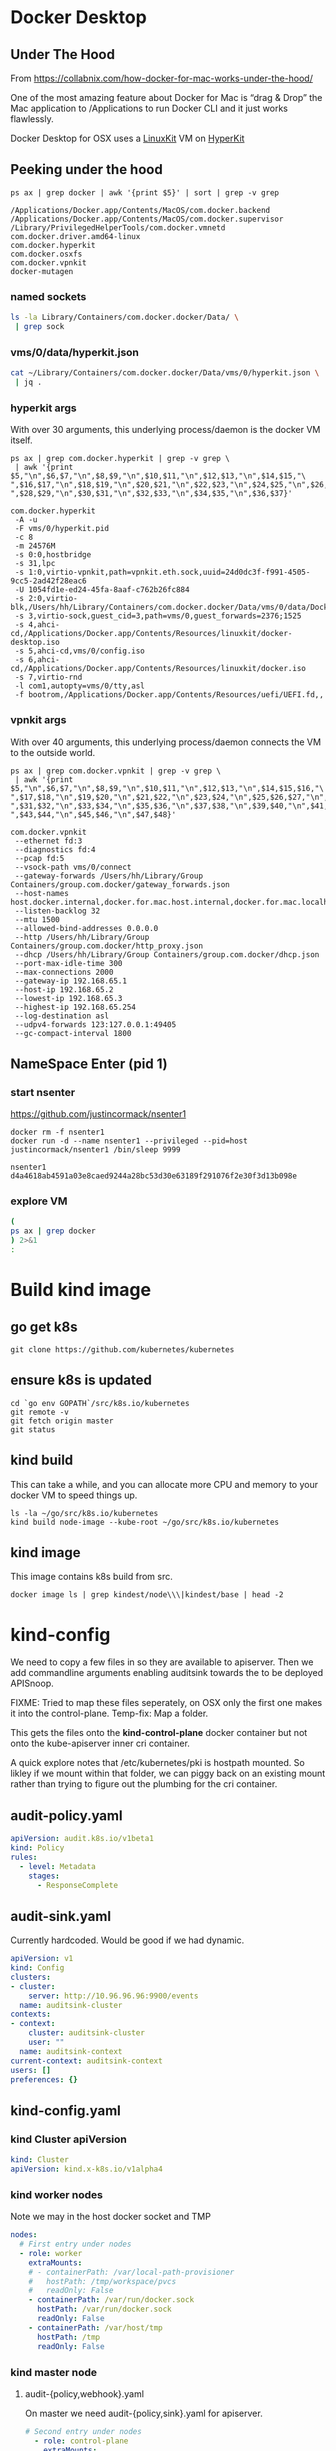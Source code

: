 * Docker Desktop
** Under The Hood

From https://collabnix.com/how-docker-for-mac-works-under-the-hood/

#+begin_center
One of the most amazing feature about Docker for Mac is “drag & Drop” the
Mac application to /Applications to run Docker CLI and it just works flawlessly.
#+end_center

Docker Desktop for OSX uses a [[https://github.com/linuxkit/linuxkit][LinuxKit]] VM on [[https://github.com/moby/hyperkit][HyperKit]]

** Peeking under the hood

#+NAME: docker-osx-helpers
#+begin_src shell
ps ax | grep docker | awk '{print $5}' | sort | grep -v grep
#+end_src

#+RESULTS: docker-osx-helpers
#+begin_example
/Applications/Docker.app/Contents/MacOS/com.docker.backend
/Applications/Docker.app/Contents/MacOS/com.docker.supervisor
/Library/PrivilegedHelperTools/com.docker.vmnetd
com.docker.driver.amd64-linux
com.docker.hyperkit
com.docker.osxfs
com.docker.vpnkit
docker-mutagen
#+end_example

*** named sockets
#+begin_src bash :wrap "SRC json"
ls -la Library/Containers/com.docker.docker/Data/ \
 | grep sock
#+end_src

#+RESULTS:
#+begin_SRC json
srwxr-xr-x   1 hh  staff        0  7 Aug 20:51 backend-for-guest.sock
srwxr-xr-x   1 hh  staff        0 11 Aug 12:23 backend.sock
srwxr-xr-x   1 hh  staff        0 11 Aug 12:24 diagnosticd.sock
srwxr-xr-x   1 hh  staff        0  7 Aug 20:51 docker-api.sock
srwxr-xr-x   1 hh  staff        0 11 Aug 12:24 docker.raw.sock
srwxr-xr-x   1 hh  staff        0 11 Aug 12:23 docker.sock
srwxr-xr-x   1 hh  staff        0 11 Aug 12:24 filesystem-event.sock
srwxr-xr-x   1 hh  staff        0  7 Aug 20:51 filesystem-export.sock
srwxr-xr-x   1 hh  staff        0  7 Aug 20:51 filesystem-volume.sock
srwxr-xr-x   1 hh  staff        0  7 Aug 20:51 gui-api.sock
srwxr-xr-x   1 hh  staff        0 11 Aug 12:24 lifecycle-server.sock
srwxr-xr-x   1 hh  staff        0 11 Aug 12:24 memlogdq.sock
srwxr-xr-x   1 hh  staff        0 11 Aug 12:24 mutagen.sock
srwxr-xr-x   1 hh  staff        0 11 Aug 12:23 osxfs.sock
srwxr-xr-x   1 hh  staff        0  7 Aug 20:51 vpnkit.data.sock
srwxr-xr-x   1 hh  staff        0 11 Aug 12:23 vpnkit.diag.sock
srwxr-xr-x   1 hh  staff        0 11 Aug 12:23 vpnkit.eth.sock
srwxr-xr-x   1 hh  staff        0 11 Aug 12:23 vpnkit.pcap.sock
srwxr-xr-x   1 hh  staff        0  7 Aug 20:51 vpnkit.port.sock
#+end_SRC

*** vms/0/data/hyperkit.json
#+begin_src bash :wrap "SRC json"
cat ~/Library/Containers/com.docker.docker/Data/vms/0/hyperkit.json \
 | jq .
#+end_src

#+RESULTS:
#+begin_SRC json
{
  "hyperkit": "/Applications/Docker.app/Contents/Resources/bin/com.docker.hyperkit",
  "argv0": "com.docker.hyperkit",
  "state_dir": "vms/0",
  "vpnkit_sock": "vpnkit.eth.sock",
  "vpnkit_uuid": "24d0dc3f-f991-4505-9cc5-2ad42f28eac6",
  "vpnkit_preferred_ipv4": "",
  "uuid": "1054fd1e-ed24-45fa-8aaf-c762b26fc884",
  "disks": [
    {
      "path": "/Users/hh/Library/Containers/com.docker.docker/Data/vms/0/data/Docker.raw",
      "size": 524288,
      "format": "",
      "trim": true
    }
  ],
  "iso": [
    "/Applications/Docker.app/Contents/Resources/linuxkit/docker-desktop.iso",
    "vms/0/config.iso",
    "/Applications/Docker.app/Contents/Resources/linuxkit/docker.iso"
  ],
  "vsock": true,
  "vsock_dir": "vms/0",
  "vsock_ports": [
    2376,
    1525
  ],
  "vsock_guest_cid": 3,
  "vmnet": false,
  "9p_sockets": null,
  "kernel": "",
  "initrd": "",
  "bootrom": "/Applications/Docker.app/Contents/Resources/uefi/UEFI.fd",
  "cpus": 8,
  "memory": 24576,
  "console": 2,
  "pid": 80114,
  "arguments": [
    "-A",
    "-u",
    "-F",
    "vms/0/hyperkit.pid",
    "-c",
    "8",
    "-m",
    "24576M",
    "-s",
    "0:0,hostbridge",
    "-s",
    "31,lpc",
    "-s",
    "1:0,virtio-vpnkit,path=vpnkit.eth.sock,uuid=24d0dc3f-f991-4505-9cc5-2ad42f28eac6",
    "-U",
    "1054fd1e-ed24-45fa-8aaf-c762b26fc884",
    "-s",
    "2:0,virtio-blk,/Users/hh/Library/Containers/com.docker.docker/Data/vms/0/data/Docker.raw",
    "-s",
    "3,virtio-sock,guest_cid=3,path=vms/0,guest_forwards=2376;1525",
    "-s",
    "4,ahci-cd,/Applications/Docker.app/Contents/Resources/linuxkit/docker-desktop.iso",
    "-s",
    "5,ahci-cd,vms/0/config.iso",
    "-s",
    "6,ahci-cd,/Applications/Docker.app/Contents/Resources/linuxkit/docker.iso",
    "-s",
    "7,virtio-rnd",
    "-l",
    "com1,autopty=vms/0/tty,asl",
    "-f",
    "bootrom,/Applications/Docker.app/Contents/Resources/uefi/UEFI.fd,,"
  ],
  "cmdline": "/Applications/Docker.app/Contents/Resources/bin/com.docker.hyperkit -A -u -F vms/0/hyperkit.pid -c 8 -m 24576M -s 0:0,hostbridge -s 31,lpc -s 1:0,virtio-vpnkit,path=vpnkit.eth.sock,uuid=24d0dc3f-f991-4505-9cc5-2ad42f28eac6 -U 1054fd1e-ed24-45fa-8aaf-c762b26fc884 -s 2:0,virtio-blk,/Users/hh/Library/Containers/com.docker.docker/Data/vms/0/data/Docker.raw -s 3,virtio-sock,guest_cid=3,path=vms/0,guest_forwards=2376;1525 -s 4,ahci-cd,/Applications/Docker.app/Contents/Resources/linuxkit/docker-desktop.iso -s 5,ahci-cd,vms/0/config.iso -s 6,ahci-cd,/Applications/Docker.app/Contents/Resources/linuxkit/docker.iso -s 7,virtio-rnd -l com1,autopty=vms/0/tty,asl -f bootrom,/Applications/Docker.app/Contents/Resources/uefi/UEFI.fd,,"
}
#+end_SRC

*** hyperkit args
With over 30 arguments, this underlying process/daemon is the docker VM itself.

#+NAME: com.docker.dockerkit args
#+begin_src shell
ps ax | grep com.docker.hyperkit | grep -v grep \
 | awk '{print $5,"\n",$6,$7,"\n",$8,$9,"\n",$10,$11,"\n",$12,$13,"\n",$14,$15,"\
",$16,$17,"\n",$18,$19,"\n",$20,$21,"\n",$22,$23,"\n",$24,$25,"\n",$26,$27,"\
",$28,$29,"\n",$30,$31,"\n",$32,$33,"\n",$34,$35,"\n",$36,$37}'
#+end_src

#+RESULTS: com.docker.dockerkit args
#+begin_example
com.docker.hyperkit
 -A -u
 -F vms/0/hyperkit.pid
 -c 8
 -m 24576M
 -s 0:0,hostbridge
 -s 31,lpc
 -s 1:0,virtio-vpnkit,path=vpnkit.eth.sock,uuid=24d0dc3f-f991-4505-9cc5-2ad42f28eac6
 -U 1054fd1e-ed24-45fa-8aaf-c762b26fc884
 -s 2:0,virtio-blk,/Users/hh/Library/Containers/com.docker.docker/Data/vms/0/data/Docker.raw
 -s 3,virtio-sock,guest_cid=3,path=vms/0,guest_forwards=2376;1525
 -s 4,ahci-cd,/Applications/Docker.app/Contents/Resources/linuxkit/docker-desktop.iso
 -s 5,ahci-cd,vms/0/config.iso
 -s 6,ahci-cd,/Applications/Docker.app/Contents/Resources/linuxkit/docker.iso
 -s 7,virtio-rnd
 -l com1,autopty=vms/0/tty,asl
 -f bootrom,/Applications/Docker.app/Contents/Resources/uefi/UEFI.fd,,
#+end_example

*** vpnkit args

With over 40 arguments, this underlying process/daemon connects the VM to the outside world.

#+NAME: com.docker.vpnkit args
#+begin_src shell
ps ax | grep com.docker.vpnkit | grep -v grep \
 | awk '{print $5,"\n",$6,$7,"\n",$8,$9,"\n",$10,$11,"\n",$12,$13,"\n",$14,$15,$16,"\
",$17,$18,"\n",$19,$20,"\n",$21,$22,"\n",$23,$24,"\n",$25,$26,$27,"\n",$28,$29,$30,"\
",$31,$32,"\n",$33,$34,"\n",$35,$36,"\n",$37,$38,"\n",$39,$40,"\n",$41,$42,"\
",$43,$44,"\n",$45,$46,"\n",$47,$48}'
#+end_src

#+RESULTS: com.docker.vpnkit args
#+begin_example
com.docker.vpnkit
 --ethernet fd:3
 --diagnostics fd:4
 --pcap fd:5
 --vsock-path vms/0/connect
 --gateway-forwards /Users/hh/Library/Group Containers/group.com.docker/gateway_forwards.json
 --host-names host.docker.internal,docker.for.mac.host.internal,docker.for.mac.localhost
 --listen-backlog 32
 --mtu 1500
 --allowed-bind-addresses 0.0.0.0
 --http /Users/hh/Library/Group Containers/group.com.docker/http_proxy.json
 --dhcp /Users/hh/Library/Group Containers/group.com.docker/dhcp.json
 --port-max-idle-time 300
 --max-connections 2000
 --gateway-ip 192.168.65.1
 --host-ip 192.168.65.2
 --lowest-ip 192.168.65.3
 --highest-ip 192.168.65.254
 --log-destination asl
 --udpv4-forwards 123:127.0.0.1:49405
 --gc-compact-interval 1800
#+end_example
** NameSpace Enter (pid 1)

*** start nsenter
https://github.com/justincormack/nsenter1

#+name: nsenter1
#+begin_src shell
  docker rm -f nsenter1
  docker run -d --name nsenter1 --privileged --pid=host justincormack/nsenter1 /bin/sleep 9999
#+end_src

#+RESULTS: nsenter1
#+begin_example
nsenter1
d4a4618ab4591a03e8caed9244a28bc53d30e63189f291076f2e30f3d13b098e
#+end_example
*** explore VM

#+begin_src bash :dir /docker:nsenter1:/
(
ps ax | grep docker
) 2>&1
:
#+end_src

#+RESULTS:
#+begin_src bash
PID   USER     TIME  COMMAND
    1 root      0:01 /sbin/init text
    2 root      0:00 [kthreadd]
    3 root      0:00 [rcu_gp]
    4 root      0:00 [rcu_par_gp]
    6 root      0:00 [kworker/0:0H-kb]
    8 root      0:00 [mm_percpu_wq]
    9 root      0:04 [ksoftirqd/0]
   10 root      3:09 [rcu_sched]
   11 root      0:00 [rcu_bh]
   12 root      0:00 [migration/0]
   14 root      0:00 [cpuhp/0]
   15 root      0:00 [cpuhp/1]
   16 root      0:01 [migration/1]
   17 root      0:04 [ksoftirqd/1]
   19 root      0:00 [kworker/1:0H-ev]
   20 root      0:00 [cpuhp/2]
   21 root      0:00 [migration/2]
   22 root      0:03 [ksoftirqd/2]
   24 root      0:00 [kworker/2:0H-ev]
   25 root      0:00 [cpuhp/3]
   26 root      0:00 [migration/3]
   27 root      0:05 [ksoftirqd/3]
   29 root      0:00 [kworker/3:0H-ev]
   30 root      0:00 [cpuhp/4]
   31 root      0:00 [migration/4]
   32 root      0:04 [ksoftirqd/4]
   34 root      0:00 [kworker/4:0H-ev]
   35 root      0:00 [cpuhp/5]
   36 root      0:01 [migration/5]
   37 root      0:04 [ksoftirqd/5]
   39 root      0:00 [kworker/5:0H-ev]
   40 root      0:00 [cpuhp/6]
   41 root      0:00 [migration/6]
   42 root      0:03 [ksoftirqd/6]
   44 root      0:00 [kworker/6:0H-ev]
   45 root      0:00 [cpuhp/7]
   46 root      0:00 [migration/7]
   47 root      0:03 [ksoftirqd/7]
   49 root      0:00 [kworker/7:0H-ev]
   50 root      0:00 [kdevtmpfs]
   51 root      0:00 [netns]
   52 root      0:00 [kauditd]
   53 root      0:00 [khungtaskd]
   54 root      0:00 [oom_reaper]
   55 root      0:00 [writeback]
   56 root      0:00 [kcompactd0]
   57 root      0:00 [ksmd]
   58 root      0:01 [khugepaged]
   59 root      0:00 [crypto]
   60 root      0:00 [kintegrityd]
   61 root      0:00 [kblockd]
   62 root      0:00 [ata_sff]
   64 root      0:00 [devfreq_wq]
  164 root      0:00 [kswapd0]
  165 root      0:00 [kworker/u17:0]
  166 root      0:00 [cifsiod]
  167 root      0:00 [cifsoplockd]
  241 root      0:00 [kthrotld]
  242 root      0:00 [acpi_thermal_pm]
  243 root      0:00 [nfit]
  244 root      0:00 [hwrng]
  246 root      0:00 [knbd-recv]
  247 root      0:01 [kworker/0:1H-kb]
  248 root      0:00 [nvme-wq]
  249 root      0:00 [nvme-reset-wq]
  250 root      0:00 [nvme-delete-wq]
  251 root      0:00 [scsi_eh_0]
  252 root      0:00 [scsi_tmf_0]
  253 root      0:00 [scsi_eh_1]
  254 root      0:00 [scsi_tmf_1]
  255 root      0:00 [scsi_eh_2]
  256 root      0:00 [scsi_tmf_2]
  257 root      0:00 [scsi_eh_3]
  258 root      0:00 [scsi_tmf_3]
  259 root      0:00 [scsi_eh_4]
  260 root      0:00 [scsi_tmf_4]
  261 root      0:00 [scsi_eh_5]
  262 root      0:00 [scsi_tmf_5]
  268 root      0:00 [scsi_eh_6]
  269 root      0:00 [scsi_tmf_6]
  270 root      0:00 [scsi_eh_7]
  271 root      0:00 [scsi_tmf_7]
  272 root      0:00 [scsi_eh_8]
  273 root      0:00 [scsi_tmf_8]
  274 root      0:00 [scsi_eh_9]
  275 root      0:00 [scsi_tmf_9]
  276 root      0:00 [scsi_eh_10]
  277 root      0:00 [scsi_tmf_10]
  278 root      0:00 [scsi_eh_11]
  279 root      0:00 [scsi_tmf_11]
  286 root      0:00 [scsi_eh_12]
  287 root      0:00 [scsi_tmf_12]
  288 root      0:00 [scsi_eh_13]
  289 root      0:00 [scsi_tmf_13]
  290 root      0:00 [scsi_eh_14]
  291 root      0:00 [scsi_tmf_14]
  292 root      0:00 [scsi_eh_15]
  293 root      0:00 [scsi_tmf_15]
  294 root      0:00 [scsi_eh_16]
  295 root      0:00 [scsi_tmf_16]
  296 root      0:00 [scsi_eh_17]
  297 root      0:00 [scsi_tmf_17]
  306 root      0:00 [ipv6_addrconf]
  416 root      0:00 {rungetty.sh} /bin/sh /usr/bin/rungetty.sh
  418 root      0:00 /bin/login -f root
  419 root      0:00 {rungetty.sh} /bin/sh /usr/bin/rungetty.sh
  420 root      0:00 /bin/login -f root
  424 root      0:00 -sh
  425 root      0:00 -sh
  430 root      0:25 /usr/bin/memlogd -fd-log 3 -fd-query 4 -max-lines 5000 -ma
  439 root      3:18 /usr/bin/vpnkit-bridge --addr connect://2/1999 guest
  513 root      0:01 [kworker/2:1H-kb]
  514 root      0:01 [kworker/3:1H-kb]
  515 root      0:01 [kworker/4:1H-kb]
  517 root      0:01 [kworker/1:1H-kb]
  518 root      0:01 [kworker/5:1H-kb]
  520 root      0:01 [kworker/7:1H-kb]
  522 root      0:01 [kworker/6:1H-kb]
  720 root      0:05 [jbd2/vda1-8]
  721 root      0:00 [ext4-rsv-conver]
  982 root      4:41 /usr/bin/containerd
 1015 root      0:03 /usr/bin/containerd-shim-runc-v2 -namespace services.linux
 1036 root      0:00 /sbin/acpid -f -d
 1058 root      0:02 /usr/bin/containerd-shim-runc-v2 -namespace services.linux
 1079 root      0:00 /usr/local/bin/diagnosticsd
 1103 root      0:03 /usr/bin/containerd-shim-runc-v2 -namespace services.linux
 1129 root      0:01 /usr/local/bin/docker-init /usr/bin/entrypoint.sh
 1145 root      0:00 {entrypoint.sh} /bin/sh /usr/bin/entrypoint.sh
 1151 root      0:00 /usr/bin/logwrite -n lifecycle-server /usr/bin/lifecycle-s
 1155 root      0:03 /usr/bin/containerd-shim-runc-v2 -namespace services.linux
 1181 root      0:03 /usr/bin/lifecycle-server
 1184 root      0:00 /usr/bin/host-timesync-daemon -port 0xf3a4
 1226 root      0:02 /usr/bin/containerd-shim-runc-v2 -namespace services.linux
 1228 root      0:00 [rpcbind]
 1229 root      0:00 [rpc.statd]
 1234 root      0:00 /usr/bin/logwrite -n mutagen /usr/local/bin/mutagen-agent
 1235 root      0:00 [transfused.sh]
 1246 root      0:02 /usr/local/bin/mutagen-agent endpoint
 1270 root      0:00 {transfused.sh} /bin/sh /usr/bin/transfused.sh
 1271 root      0:00 /usr/bin/transfused
 1274 100       0:00 rpcbind
 1305 root      0:00 /usr/bin/kmsg
 1317 root      0:00 rpc.statd
 1336 root      0:03 /usr/bin/containerd-shim-runc-v2 -namespace services.linux
 1359 root      0:02 /usr/sbin/sntpc -v -i 30 gateway.docker.internal
 1383 root      0:03 /usr/bin/containerd-shim-runc-v2 -namespace services.linux
 1429 root      0:03 /usr/bin/containerd-shim-runc-v2 -namespace services.linux
 1450 root      0:00 /usr/bin/trim-after-delete -- /sbin/fstrim /var/lib/docker
 1483 root      0:02 /usr/bin/containerd-shim-runc-v2 -namespace services.linux
 1503 root      0:00 /vpnkit-forwarder -data-connect /run/host-services/vpnkit-
 1532 root      0:00 {start-docker.sh} /bin/sh -x /usr/bin/start-docker.sh /run
 1539 root      0:03 /usr/bin/logwrite -n dockerd /usr/local/bin/dockerd -H uni
 1544 root      2:55 /usr/local/bin/dockerd -H unix:///var/run/docker.sock -H u
 1559 root      1:53 containerd --config /var/run/docker/containerd/containerd.
 1589 root      0:06 [none]
 1985 root      0:00 /usr/local/bin/docker-proxy -proto tcp -host-ip 127.0.0.1
 1997 root      0:00 /usr/local/bin/docker-proxy -proto tcp -host-ip 0.0.0.0 -h
 2010 root      0:00 /usr/local/bin/docker-proxy -proto tcp -host-ip 0.0.0.0 -h
 2024 root      0:00 /usr/local/bin/docker-proxy -proto tcp -host-ip 0.0.0.0 -h
 2038 root      0:00 /usr/local/bin/docker-proxy -proto tcp -host-ip 0.0.0.0 -h
 2052 root      0:00 /usr/local/bin/docker-proxy -proto tcp -host-ip 0.0.0.0 -h
 2066 root      0:00 /usr/local/bin/docker-proxy -proto tcp -host-ip 0.0.0.0 -h
 2075 root      0:02 containerd-shim -namespace moby -workdir /var/lib/docker/c
 2076 root      0:02 containerd-shim -namespace moby -workdir /var/lib/docker/c
 2077 root      0:02 containerd-shim -namespace moby -workdir /var/lib/docker/c
 2124 root      0:00 {systemd} /sbin/init
 2131 root      0:05 registry serve /etc/docker/registry/config.yml
 2149 root      0:11 {systemd} /sbin/init
 2668 root      0:14 /lib/systemd/systemd-journald
 2669 root      0:01 /lib/systemd/systemd-journald
 2686 root     22:00 /usr/bin/kubelet --bootstrap-kubeconfig=/etc/kubernetes/bo
 2688 root     26:05 /usr/bin/kubelet --bootstrap-kubeconfig=/etc/kubernetes/bo
 2690 root     29:11 /usr/local/bin/containerd
 2692 root     12:51 /usr/local/bin/containerd
 3324 root      3:35 /usr/local/bin/containerd-shim-runc-v2 -namespace k8s.io -
 3325 root      0:25 /usr/local/bin/containerd-shim-runc-v2 -namespace k8s.io -
 3326 root      0:24 /usr/local/bin/containerd-shim-runc-v2 -namespace k8s.io -
 3380 root      0:24 /usr/local/bin/containerd-shim-runc-v2 -namespace k8s.io -
 3413 root      0:00 /pause
 3416 root      0:00 /pause
 3418 root      0:00 /pause
 3433 root      0:00 /pause
 3603 root     29:43 kube-controller-manager --allocate-node-cidrs=true --authe
 3613 root     22:28 etcd --advertise-client-urls=https://172.18.0.2:2379 --cer
 3625 root      1h38 kube-apiserver --advertise-address=172.18.0.2 --allow-priv
 3626 root      3:54 kube-scheduler --authentication-kubeconfig=/etc/kubernetes
 3942 root      0:19 /usr/local/bin/containerd-shim-runc-v2 -namespace k8s.io -
 4001 root      0:23 /usr/local/bin/containerd-shim-runc-v2 -namespace k8s.io -
 4008 root      0:00 /pause
 4069 root      0:00 /pause
 4214 root      0:25 /usr/local/bin/containerd-shim-runc-v2 -namespace k8s.io -
 4237 root      0:25 /usr/local/bin/containerd-shim-runc-v2 -namespace k8s.io -
 4293 root      0:00 /pause
 4321 root      0:00 /pause
 4322 root      0:28 /bin/kindnetd
 4356 root      0:39 /usr/local/bin/kube-proxy --config=/var/lib/kube-proxy/con
 4441 root      3:03 /coredns -conf /etc/coredns/Corefile
 4469 root      3:10 /coredns -conf /etc/coredns/Corefile
 4485 root      0:26 /usr/local/bin/containerd-shim-runc-v2 -namespace k8s.io -
 4514 root      0:00 /pause
 4606 101       0:00 /usr/bin/dumb-init -- /nginx-ingress-controller --configma
 4677 101       2:42 /nginx-ingress-controller --configmap=ingress-nginx/nginx-
 4935 root      0:20 /usr/local/bin/containerd-shim-runc-v2 -namespace k8s.io -
 4975 root      0:23 /usr/local/bin/containerd-shim-runc-v2 -namespace k8s.io -
 5191 root      0:00 /pause
 5209 root      0:00 /pause
 5304 root      0:28 /usr/local/bin/containerd-shim-runc-v2 -namespace k8s.io -
 5306 root      1:21 /usr/local/bin/containerd-shim-runc-v2 -namespace k8s.io -
 5364 root      0:24 /usr/local/bin/containerd-shim-runc-v2 -namespace k8s.io -
 5397 root      0:00 /pause
 5406 root      0:00 /pause
 5428 root      0:00 /pause
 5446 root      0:08 /usr/local/bin/containerd-shim-runc-v2 -namespace k8s.io -
 5453 root      0:24 /usr/local/bin/containerd-shim-runc-v2 -namespace k8s.io -
 5486 root      0:09 /usr/local/bin/containerd-shim-runc-v2 -namespace k8s.io -
 5516 root      0:28 /usr/local/bin/containerd-shim-runc-v2 -namespace k8s.io -
 5553 root      0:00 /pause
 5593 root      0:00 /pause
 5610 root      0:00 /pause
 5617 5050      0:00 /pause
 5702 root      0:42 /usr/local/bin/kube-proxy --config=/var/lib/kube-proxy/con
 5753 1000      0:00 {simple-init.sh} /bin/bash /usr/local/bin/simple-init.sh /
 5876 root      0:30 /bin/kindnetd
 5906 999       0:03 postgres
 5912 1001      0:00 {node} npm
 6246 1001      0:00 sh -c sapper dev
 6248 1001      0:16 node /webapp/node_modules/.bin/sapper dev
 6386 999       0:00 postgres: checkpointer
 6387 999       0:00 postgres: background writer
 6388 999       0:00 postgres: walwriter
 6389 999       0:00 postgres: autovacuum launcher
 6390 999       0:01 postgres: stats collector
 6391 999       0:00 postgres: logical replication launcher
 6412 5050      0:07 {gunicorn} /usr/local/bin/python /usr/local/bin/gunicorn -
 6564 1001      0:00 /usr/local/bin/node /webapp/__sapper__/dev/server/server.j
 6601 5050      0:13 {gunicorn} /usr/local/bin/python /usr/local/bin/gunicorn -
 6765 1000      0:00 {simple-init.sh} /bin/bash /usr/local/bin/simple-init.sh /
 6766 1000      0:03 tmate -F -v -S /tmp/ii.default.target.iisocket new-session
 6767 1000      0:00 {simple-init.sh} /bin/bash /usr/local/bin/simple-init.sh /
 6768 1000      0:00 inotifywait -e create,open --format %f --quiet /tmp --moni
 6769 1000      0:00 tmate -S /tmp/ii.default.target.iisocket wait-for tmate-re
 6770 1000      0:00 emacsclient --tty /home/humacs
 6772 1000      0:30 emacs --daemon
 7008 101       0:00 nginx: master process /usr/local/nginx/sbin/nginx -c /etc/
 7036 101       0:14 nginx: worker process
 7037 101       0:10 nginx: worker process
 7038 101       0:10 nginx: worker process
 7039 101       0:10 nginx: worker process
 7040 101       0:10 nginx: worker process
 7041 101       0:10 nginx: worker process
 7042 101       0:10 nginx: worker process
 7043 101       0:10 nginx: worker process
 7044 101       0:00 nginx: cache manager process
 7564 root      3:34 local-path-provisioner --debug start --helper-image us.gcr
369898root      0:00 /bin/sh
372238root      0:00 /bin/sh
374176root      0:00 /bin/sh
383296root      0:00 /bin/sh
405102root      0:00 /bin/sh
406630root      0:00 /bin/sh
409570root      0:00 /bin/sh
417696root      0:00 /bin/sh
417953root      0:00 /bin/sh
447929root      0:00 [kworker/3:1-rcu]
451487root      0:00 [kworker/1:1-cgr]
452591root      0:00 [kworker/4:2-cgr]
455443root      0:00 [kworker/0:2-cgr]
457598root      0:00 [kworker/6:0-rcu]
458314root      0:00 [kworker/5:0-rcu]
458322root      0:00 [kworker/u16:1+e]
458323root      0:00 [kworker/7:1-cgr]
460736root      0:00 [kworker/2:1-rcu]
461997root      0:00 [kworker/3:0-rcu]
462080root      0:00 [kworker/6:1-vir]
463108root      0:00 [kworker/5:2-vir]
463133root      0:00 [kworker/u16:4-e]
463192root      0:00 [kworker/4:0-cgr]
463193root      0:00 [kworker/1:0-eve]
463453root      0:00 [kworker/7:0-cgr]
463909root      0:00 [kworker/2:2-cgr]
464823root      0:00 [kworker/0:1-eve]
467679root      0:00 [kworker/2:0-cgr]
467680root      0:00 [kworker/4:1-eve]
467829root      0:00 [kworker/5:1-rcu]
468126root      0:00 [kworker/u16:0-e]
468127root      0:00 [kworker/5:3-mm_]
468147root      0:00 [kworker/u16:2-e]
468209root      0:00 [kworker/1:2-rcu]
468210root      0:00 [kworker/6:2-rcu]
468853root      0:00 [kworker/1:3-eve]
468954root      0:00 [kworker/6:3-rcu]
469066root      0:00 [kworker/3:2-eve]
469135root      0:00 [kworker/u16:3-e]
469227root      0:00 [kworker/7:2-eve]
469665root      0:00 containerd-shim -namespace moby -workdir /var/lib/docker/c
469688root      0:00 /bin/sleep 9999
469817root      0:00 /bin/sh
470159root      0:00 /bin/sh
470160root      0:00 bash
470161root      0:00 ps ax
#+end_src

* Build kind image
** go get k8s
#+begin_src shell :async yes
  git clone https://github.com/kubernetes/kubernetes
#+end_src
** ensure k8s is updated
#+begin_src shell :async yes
  cd `go env GOPATH`/src/k8s.io/kubernetes
  git remote -v
  git fetch origin master
  git status
#+end_src

#+RESULTS:
#+begin_example
On branch master
Your branch is up to date with 'origin/master'.

nothing to commit, working tree clean
#+end_example

** kind build

This can take a while, and you can allocate more CPU and memory to your docker VM to speed things up.

#+begin_src tmate
  ls -la ~/go/src/k8s.io/kubernetes
  kind build node-image --kube-root ~/go/src/k8s.io/kubernetes
#+end_src

** kind image

This image contains k8s build from src.

#+begin_src shell
  docker image ls | grep kindest/node\\\|kindest/base | head -2
#+end_src

#+RESULTS:
#+begin_example
kindest/node                                            latest                              2269496e1075        7 minutes ago       1.32GB
kindest/base                                            v20200726-5f02d4ed                  93310cab5bac        2 weeks ago         292MB
#+end_example

* kind-config

We need to copy a few files in so they are available to apiserver. Then we add
commandline arguments enabling auditsink towards the to be deployed APISnoop.

FIXME: Tried to map these files seperately, on OSX only the first one makes it into the control-plane. Temp-fix: Map a folder.

This gets the files onto the **kind-control-plane** docker container but not onto the kube-apiserver inner cri container.

A quick explore notes that /etc/kubernetes/pki is hostpath mounted.
So likley if we mount within that folder, we can piggy back on an existing mount rather than trying to figure out the plumbing for the cri container.

** audit-policy.yaml
 #+begin_src yaml :tangle audit/policy.yaml
   apiVersion: audit.k8s.io/v1beta1
   kind: Policy
   rules:
     - level: Metadata
       stages:
         - ResponseComplete
 #+end_src
** audit-sink.yaml
Currently hardcoded. Would be good if we had dynamic.
 #+begin_src yaml :tangle audit/sink.yaml
   apiVersion: v1
   kind: Config
   clusters:
   - cluster:
       server: http://10.96.96.96:9900/events
     name: auditsink-cluster
   contexts:
   - context:
       cluster: auditsink-cluster
       user: ""
     name: auditsink-context
   current-context: auditsink-context
   users: []
   preferences: {}
 #+end_src
** kind-config.yaml
:PROPERTIES:
:header-args:yaml+: :tangle kind-config.yaml
:END:
*** kind Cluster apiVersion
 #+begin_src yaml
   kind: Cluster
   apiVersion: kind.x-k8s.io/v1alpha4
 #+end_src
*** kind worker nodes
Note we may in the host docker socket and TMP
#+begin_src yaml
  nodes:
    # First entry under nodes
    - role: worker
      extraMounts:
      # - containerPath: /var/local-path-provisioner
      #   hostPath: /tmp/workspace/pvcs
      #   readOnly: False
      - containerPath: /var/run/docker.sock
        hostPath: /var/run/docker.sock
        readOnly: False
      - containerPath: /var/host/tmp
        hostPath: /tmp
        readOnly: False
#+end_src
*** kind master node
**** audit-{policy,webhook}.yaml
On master we need audit-{policy,sink}.yaml for apiserver.
#+begin_src yaml
  # Second entry under nodes
    - role: control-plane
      extraMounts:
      - containerPath: /etc/kubernetes/pki/audit
        hostPath: audit
        readOnly: True
      # - containerPath: /etc/kubernetes/audit-sink.yaml
      #   hostPath: audit-sink.yaml
      #   readOnly: True
#+end_src
**** extraPortMappings
We export postgres, web, and tilt sometimes.
#+begin_src yaml
  # PortMappings for control-plane
      extraPortMappings:
      - containerPort: 80
        hostPort: 80
      - containerPort: 443
        hostPort: 443
      - containerPort: 5432
        hostPort: 5432
      - containerPort: 6443
        hostPort: 6443
      - containerPort: 10350
        hostPort: 10350
#+end_src
**** ingress kubeadmConfigPatches
Since we run our own ingress, our node needs to be labeled **ingress-ready=true**
#+begin_src yaml
  # control-plane config patches
      kubeadmConfigPatches:
      - |
        apiVersion: kubeadm.k8s.io/v1beta2
        kind: InitConfiguration
        nodeRegistration:
          kubeletExtraArgs:
            node-labels: "ingress-ready=true"
            authorization-mode: "AlwaysAllow"
#+end_src
*** patch/add apiServer/certSANs for domains
This helps us use internet hosts + ssl.
#+begin_src yaml
  kubeadmConfigPatchesJSON6902:
  - group: kubeadm.k8s.io
    version: v1beta2
    kind: ClusterConfiguration
    patch: |
      - op: add
        path: /apiServer/certSANs/-
        value: '*.ii.nz'
      - op: add
        path: /apiServer/certSANs/-
        value: '*.ii.coop'
      - op: add
        path: /apiServer/certSANs/-
        value: '*.sharing.io'
#+end_src
*** app apiServer extrArgs
#+begin_src yaml
kubeadmConfigPatches:
- |
  apiVersion: kubeadm.k8s.io/v1beta2
  kind: ClusterConfiguration
  metadata:
    name: config
  apiServer:
    extraArgs:
      "audit-webhook-config-file": "/etc/kubernetes/pki/audit/sink.yaml"
      "audit-policy-file": "/etc/kubernetes/pki/audit/policy.yaml"
#+end_src
* kind create cluster
** cluster
#+begin_src tmate :dir . :window kind
kind create cluster --config kind-config.yaml --image kindest/node:latest
#+end_src
* APISnoop specifics
Likely need to remove the auditsync as it's no longer a valid API.
We've passed it in as files + arguments to apiserver itself.
** tilt
#+begin_src shell
# on osx
brew install tilt-dev/tap/tilt
#+end_src
* kind-control-plane
#+begin_src bash :dir /docker:kind-control-plane:/
crictl ps \
 | grep kube-\\\|kindnet\\\|local-path-provisioner\\\|coredns\\\|etcd \
 | sort -k 7
#+end_src

#+RESULTS:
#+begin_src bash
e22b5d8e5f62c       67da37a9a360e       3 days ago          Running             coredns                    1                   df43dea795628
7525003b874f4       67da37a9a360e       3 days ago          Running             coredns                    1                   e4200c1660bed
6439d6bfdf228       303ce5db0e90d       3 days ago          Running             etcd                       0                   7d29f9e422687
4d1c5e8c66fd4       44541d1d37515       3 days ago          Running             kindnet-cni                1                   a6963a281bb47
22f5611f2d170       a01d4e6998666       3 days ago          Running             kube-apiserver             0                   29d97c6774643
9fa8c46d38818       d0cf025105b28       3 days ago          Running             kube-controller-manager    1                   10c9a0a6183f2
a529defa71dc5       c982785a4b2a2       3 days ago          Running             kube-proxy                 1                   9abca26fd69ba
7d8c7d461fb56       a52a5457c91e8       3 days ago          Running             kube-scheduler             1                   974d4c0a0fa14
#+end_src

#+begin_src bash :dir /docker:kind-control-plane:/
crictl ps \
 | grep -v kube-\\\|kindnet\\\|local-path-provisioner\\\|coredns\\\|etcd \
 | sort -k 7
#+end_src

#+RESULTS:
#+begin_src bash
CONTAINER           IMAGE               CREATED             STATE               NAME                       ATTEMPT             POD ID
7645fa6a2967e       df9cb1f613915       2 days ago          Running             nginx-ingress-controller   1                   66afbb32efdd8
#+end_src

* kind-worker
#+begin_src bash :dir /docker:kind-worker:/
crictl ps \
 | grep kube-\\\|kindnet\\\|local-path-provisioner \
 | sort -k 7
#+end_src

#+RESULTS:
#+begin_src bash
86bd0e3aa50dc       44541d1d37515       2 days ago          Running             kindnet-cni              1                   00027cd9b879c
e9abd82848eb5       c982785a4b2a2       2 days ago          Running             kube-proxy               1                   82c78fe49ec1c
e35e47baac4c7       db10073a6f829       2 days ago          Running             local-path-provisioner   2                   ce6e9259c6a45
#+end_src

#+begin_src bash :dir /docker:kind-worker:/
crictl ps \
 | grep -v kube-\\\|kindnet\\\|local-path-provisioner \
 | sort -k 7
#+end_src

#+RESULTS:
#+begin_src bash
CONTAINER           IMAGE               CREATED             STATE               NAME                     ATTEMPT             POD ID
0ae49bdf78c0e       624b52884a9c4       2 days ago          Running             humacs                   1                   95c17d6b19cad
d80fcb934dedf       a9b93747c62f9       2 days ago          Running             pgadmin                  1                   3e58642e53ae8
5f9367939f251       2040f08710e64       2 days ago          Running             postgres                 1                   c8d30b601ec5f
5e7fc72950214       1806290817502       2 days ago          Running             webapp                   1                   8659f1fecbb95
#+end_src

